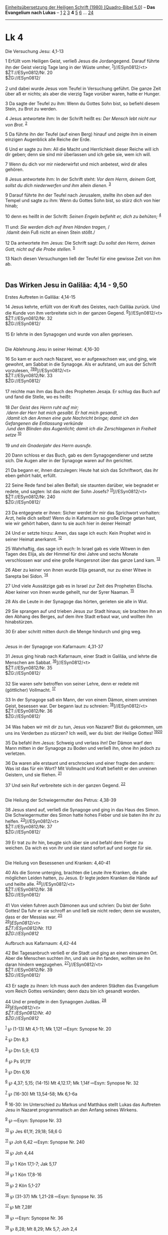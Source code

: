:PROPERTIES:
:ID:       1772fdf7-3cd9-4b17-99d2-af4cfcc7e688
:END:
<<navbar>>
[[../index.html][Einheitsübersetzung der Heiligen Schrift (1980)
[Quadro-Bibel 5.0]]] -- *Das Evangelium nach Lukas* --
[[file:Lk_1.html][1]] [[file:Lk_2.html][2]] [[file:Lk_3.html][3]] *4*
[[file:Lk_5.html][5]] [[file:Lk_6.html][6]] ... [[file:Lk_24.html][24]]

--------------

* Lk 4
  :PROPERTIES:
  :CUSTOM_ID: lk-4
  :END:

<<verses>>

<<v1>>
**** Die Versuchung Jesu: 4,1-13
     :PROPERTIES:
     :CUSTOM_ID: die-versuchung-jesu-41-13
     :END:
1 Erfüllt vom Heiligen Geist, verließ Jesus die Jordangegend. Darauf
führte ihn der Geist vierzig Tage lang in der Wüste umher,
^{[[#fn1][1]]}]//ESyn0812/<t>\\
$ŽT://ESyn0812/Nr. 20\\
$ŽG://ESyn0812/\\
\\

<<v2>>
2 und dabei wurde Jesus vom Teufel in Versuchung geführt. Die ganze Zeit
über aß er nichts; als aber die vierzig Tage vorüber waren, hatte er
Hunger.

<<v3>>
3 Da sagte der Teufel zu ihm: Wenn du Gottes Sohn bist, so befiehl
diesem Stein, zu Brot zu werden.

<<v4>>
4 Jesus antwortete ihm: In der Schrift heißt es: /Der Mensch lebt nicht
nur von Brot./ ^{[[#fn2][2]]}

<<v5>>
5 Da führte ihn der Teufel (auf einen Berg) hinauf und zeigte ihm in
einem einzigen Augenblick alle Reiche der Erde.

<<v6>>
6 Und er sagte zu ihm: All die Macht und Herrlichkeit dieser Reiche will
ich dir geben; denn sie sind mir überlassen und ich gebe sie, wem ich
will.

<<v7>>
7 Wenn du dich vor mir niederwirfst und mich anbetest, wird dir alles
gehören.

<<v8>>
8 Jesus antwortete ihm: In der Schrift steht: /Vor dem Herrn, deinem
Gott, sollst du dich niederwerfen und ihm/ allein /dienen./
^{[[#fn3][3]]}

<<v9>>
9 Darauf führte ihn der Teufel nach Jerusalem, stellte ihn oben auf den
Tempel und sagte zu ihm: Wenn du Gottes Sohn bist, so stürz dich von
hier hinab;

<<v10>>
10 denn es heißt in der Schrift: /Seinen Engeln befiehlt er, dich zu
behüten;/ ^{[[#fn4][4]]}\\
\\

<<v11>>
11 und: /Sie werden dich auf ihren Händen tragen,/ /\\
 /damit dein Fuß nicht an einen Stein stößt./\\
\\

<<v12>>
12 Da antwortete ihm Jesus: Die Schrift sagt: /Du sollst den Herrn,
deinen Gott, nicht auf die Probe stellen./ ^{[[#fn5][5]]}

<<v13>>
13 Nach diesen Versuchungen ließ der Teufel für eine gewisse Zeit von
ihm ab.\\
\\

<<v14>>
** Das Wirken Jesu in Galiläa: 4,14 - 9,50
   :PROPERTIES:
   :CUSTOM_ID: das-wirken-jesu-in-galiläa-414---950
   :END:
**** Erstes Auftreten in Galiläa: 4,14-15
     :PROPERTIES:
     :CUSTOM_ID: erstes-auftreten-in-galiläa-414-15
     :END:
14 Jesus kehrte, erfüllt von der Kraft des Geistes, nach Galiläa zurück.
Und die Kunde von ihm verbreitete sich in der ganzen Gegend.
^{[[#fn6][6]]}]//ESyn0812/<t>\\
$ŽT://ESyn0812/Nr. 32\\
$ŽG://ESyn0812/\\
\\

<<v15>>
15 Er lehrte in den Synagogen und wurde von allen gepriesen.\\
\\

<<v16>>
**** Die Ablehnung Jesu in seiner Heimat: 4,16-30
     :PROPERTIES:
     :CUSTOM_ID: die-ablehnung-jesu-in-seiner-heimat-416-30
     :END:
16 So kam er auch nach Nazaret, wo er aufgewachsen war, und ging, wie
gewohnt, am Sabbat in die Synagoge. Als er aufstand, um aus der Schrift
vorzulesen, ^{[[#fn7][7]][[#fn8][8]][[#fn9][9]]}]//ESyn0812/<t>\\
$ŽT://ESyn0812/Nr. 33\\
$ŽG://ESyn0812/\\
\\

<<v17>>
17 reichte man ihm das Buch des Propheten Jesaja. Er schlug das Buch auf
und fand die Stelle, wo es heißt:\\
\\

<<v18>>
18 /Der Geist des Herrn ruht auf mir;/ /\\
 /denn der Herr hat mich gesalbt. Er hat mich gesandt,/ /\\
 /damit ich den Armen eine gute Nachricht bringe; damit ich den
Gefangenen die Entlassung verkünde/ /\\
 /und den Blinden das Augenlicht; damit ich die Zerschlagenen in
Freiheit setze/ ^{[[#fn10][10]]}\\
\\

<<v19>>
19 /und ein Gnadenjahr des Herrn ausrufe./

<<v20>>
20 Dann schloss er das Buch, gab es dem Synagogendiener und setzte sich.
Die Augen aller in der Synagoge waren auf ihn gerichtet.

<<v21>>
21 Da begann er, ihnen darzulegen: Heute hat sich das Schriftwort, das
ihr eben gehört habt, erfüllt.

<<v22>>
22 Seine Rede fand bei allen Beifall; sie staunten darüber, wie begnadet
er redete, und sagten: Ist das nicht der Sohn Josefs?
^{[[#fn11][11]]}]//ESyn0812/<t>\\
$ŽT://ESyn0812/Nr. 240\\
$ŽG://ESyn0812/\\
\\

<<v23>>
23 Da entgegnete er ihnen: Sicher werdet ihr mir das Sprichwort
vorhalten: Arzt, heile dich selbst! Wenn du in Kafarnaum so große Dinge
getan hast, wie wir gehört haben, dann tu sie auch hier in deiner
Heimat!

<<v24>>
24 Und er setzte hinzu: Amen, das sage ich euch: Kein Prophet wird in
seiner Heimat anerkannt. ^{[[#fn12][12]]}

<<v25>>
25 Wahrhaftig, das sage ich euch: In Israel gab es viele Witwen in den
Tagen des Elija, als der Himmel für drei Jahre und sechs Monate
verschlossen war und eine große Hungersnot über das ganze Land kam.
^{[[#fn13][13]]}

<<v26>>
26 Aber zu keiner von ihnen wurde Elija gesandt, nur zu einer Witwe in
Sarepta bei Sidon. ^{[[#fn14][14]]}

<<v27>>
27 Und viele Aussätzige gab es in Israel zur Zeit des Propheten Elischa.
Aber keiner von ihnen wurde geheilt, nur der Syrer Naaman.
^{[[#fn15][15]]}

<<v28>>
28 Als die Leute in der Synagoge das hörten, gerieten sie alle in Wut.

<<v29>>
29 Sie sprangen auf und trieben Jesus zur Stadt hinaus; sie brachten ihn
an den Abhang des Berges, auf dem ihre Stadt erbaut war, und wollten ihn
hinabstürzen.

<<v30>>
30 Er aber schritt mitten durch die Menge hindurch und ging weg.\\
\\

<<v31>>
**** Jesus in der Synagoge von Kafarnaum: 4,31-37
     :PROPERTIES:
     :CUSTOM_ID: jesus-in-der-synagoge-von-kafarnaum-431-37
     :END:
31 Jesus ging hinab nach Kafarnaum, einer Stadt in Galiläa, und lehrte
die Menschen am Sabbat. ^{[[#fn16][16]]}]//ESyn0812/<t>\\
$ŽT://ESyn0812/Nr. 35\\
$ŽG://ESyn0812/\\
\\

<<v32>>
32 Sie waren sehr betroffen von seiner Lehre, denn er redete mit
(göttlicher) Vollmacht. ^{[[#fn17][17]]}

<<v33>>
33 In der Synagoge saß ein Mann, der von einem Dämon, einem unreinen
Geist, besessen war. Der begann laut zu schreien:
^{[[#fn18][18]]}]//ESyn0812/<t>\\
$ŽT://ESyn0812/Nr. 36\\
$ŽG://ESyn0812/\\
\\

<<v34>>
34 Was haben wir mit dir zu tun, Jesus von Nazaret? Bist du gekommen, um
uns ins Verderben zu stürzen? Ich weiß, wer du bist: der Heilige Gottes!
^{[[#fn19][19]][[#fn20][20]]}

<<v35>>
35 Da befahl ihm Jesus: Schweig und verlass ihn! Der Dämon warf den Mann
mitten in der Synagoge zu Boden und verließ ihn, ohne ihn jedoch zu
verletzen.

<<v36>>
36 Da waren alle erstaunt und erschrocken und einer fragte den andern:
Was ist das für ein Wort? Mit Vollmacht und Kraft befiehlt er den
unreinen Geistern, und sie fliehen. ^{[[#fn21][21]]}

<<v37>>
37 Und sein Ruf verbreitete sich in der ganzen Gegend.
^{[[#fn22][22]]}\\
\\

<<v38>>
**** Die Heilung der Schwiegermutter des Petrus: 4,38-39
     :PROPERTIES:
     :CUSTOM_ID: die-heilung-der-schwiegermutter-des-petrus-438-39
     :END:
38 Jesus stand auf, verließ die Synagoge und ging in das Haus des Simon.
Die Schwiegermutter des Simon hatte hohes Fieber und sie baten ihn ihr
zu helfen. ^{[[#fn23][23]]}]//ESyn0812/<t>\\
$ŽT://ESyn0812/Nr. 37\\
$ŽG://ESyn0812/\\
\\

<<v39>>
39 Er trat zu ihr hin, beugte sich über sie und befahl dem Fieber zu
weichen. Da wich es von ihr und sie stand sofort auf und sorgte für
sie.\\
\\

<<v40>>
**** Die Heilung von Besessenen und Kranken: 4,40-41
     :PROPERTIES:
     :CUSTOM_ID: die-heilung-von-besessenen-und-kranken-440-41
     :END:
40 Als die Sonne unterging, brachten die Leute ihre Kranken, die alle
möglichen Leiden hatten, zu Jesus. Er legte jedem Kranken die Hände auf
und heilte alle. ^{[[#fn24][24]]}]//ESyn0812/<t>\\
$ŽT://ESyn0812/Nr. 38\\
$ŽG://ESyn0812/\\
\\

<<v41>>
41 Von vielen fuhren auch Dämonen aus und schrien: Du bist der Sohn
Gottes! Da fuhr er sie schroff an und ließ sie nicht reden; denn sie
wussten, dass er der Messias war. ^{[[#fn25][25]]}\\
^{[[#fn26][26]]}]//ESyn0812/<t>\\
$ŽT://ESyn0812/Nr. 113\\
$ŽG://ESyn0812/

<<v42>>
**** Aufbruch aus Kafarnaum: 4,42-44
     :PROPERTIES:
     :CUSTOM_ID: aufbruch-aus-kafarnaum-442-44
     :END:
42 Bei Tagesanbruch verließ er die Stadt und ging an einen einsamen Ort.
Aber die Menschen suchten ihn, und als sie ihn fanden, wollten sie ihn
daran hindern wegzugehen. ^{[[#fn27][27]]}]//ESyn0812/<t>\\
$ŽT://ESyn0812/Nr. 39\\
$ŽG://ESyn0812/\\
\\

<<v43>>
43 Er sagte zu ihnen: Ich muss auch den anderen Städten das Evangelium
vom Reich Gottes verkünden; denn dazu bin ich gesandt worden.

<<v44>>
44 Und er predigte in den Synagogen Judäas. ^{[[#fn28][28]]}\\
^{[[#fn29][29]]}]//ESyn0812/<t>\\
$ŽT://ESyn0812/Nr. 40\\
$ŽG://ESyn0812/

^{[[#fnm1][1]]} ℘ (1-13) Mt 4,1-11; Mk 1,12f ⇨Esyn: Synopse Nr. 20

^{[[#fnm2][2]]} ℘ Dtn 8,3

^{[[#fnm3][3]]} ℘ Dtn 5,9; 6,13

^{[[#fnm4][4]]} ℘ Ps 91,11f

^{[[#fnm5][5]]} ℘ Dtn 6,16

^{[[#fnm6][6]]} ℘ 4,37; 5,15; (14-15) Mt 4,12.17; Mk 1,14f ⇨Esyn:
Synopse Nr. 32

^{[[#fnm7][7]]} ℘ (16-30) Mt 13,54-58; Mk 6,1-6a

^{[[#fnm8][8]]} 16-30: Im Unterschied zu Markus und Matthäus stellt
Lukas das Auftreten Jesu in Nazaret programmatisch an den Anfang seines
Wirkens.

^{[[#fnm9][9]]} ℘ ⇨Esyn: Synopse Nr. 33

^{[[#fnm10][10]]} ℘ Jes 61,1f; 29,18; 58,6 G

^{[[#fnm11][11]]} ℘ Joh 6,42 ⇨Esyn: Synopse Nr. 240

^{[[#fnm12][12]]} ℘ Joh 4,44

^{[[#fnm13][13]]} ℘ 1 Kön 17,1-7; Jak 5,17

^{[[#fnm14][14]]} ℘ 1 Kön 17,8-16

^{[[#fnm15][15]]} ℘ 2 Kön 5,1-27

^{[[#fnm16][16]]} ℘ (31-37) Mk 1,21-28 ⇨Esyn: Synopse Nr. 35

^{[[#fnm17][17]]} ℘ Mt 7,28f

^{[[#fnm18][18]]} ℘ ⇨Esyn: Synopse Nr. 36

^{[[#fnm19][19]]} ℘ 8,28; Mt 8,29; Mk 5,7; Joh 2,4

^{[[#fnm20][20]]} Andere Übersetzungsmöglichkeit: Du bist gekommen, um
uns ins Verderben zu stürzen.

^{[[#fnm21][21]]} ℘ Mt 7,29

^{[[#fnm22][22]]} ℘ 4,14; 5,15

^{[[#fnm23][23]]} ℘ (38-39) Mt 8,14f; Mk 1,29-31 ⇨Esyn: Synopse Nr. 37

^{[[#fnm24][24]]} ℘ (40-41) Mt 8,16; Mk 1,32-34 ⇨Esyn: Synopse Nr. 38

^{[[#fnm25][25]]} ℘ Mt 8,29; Mk 3,11

^{[[#fnm26][26]]} ℘ ⇨Esyn: Synopse Nr. 113

^{[[#fnm27][27]]} ℘ (42-44) Mk 1,35-39 ⇨Esyn: Synopse Nr. 39

^{[[#fnm28][28]]} Bei vielen Textzeugen ist hier nach Mk 1,39 geändert:
in den Synagogen Galiläas; vgl. Mt 4,23.

^{[[#fnm29][29]]} ℘ ⇨Esyn: Synopse Nr. 40
